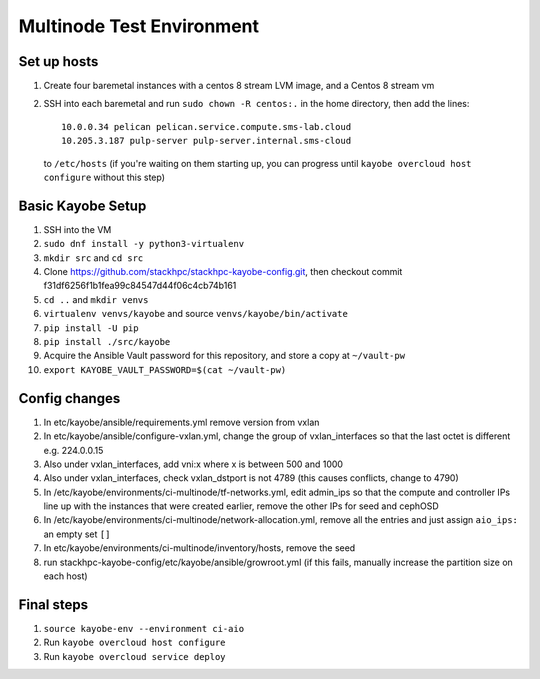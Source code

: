 ==========================
Multinode Test Environment 
==========================

Set up hosts
============
1. Create four baremetal instances with a centos 8 stream LVM image, and a
   Centos 8 stream vm
2. SSH into each baremetal and run ``sudo chown -R centos:.`` in the home
   directory, then add the lines::

      10.0.0.34 pelican pelican.service.compute.sms-lab.cloud
      10.205.3.187 pulp-server pulp-server.internal.sms-cloud

   to ``/etc/hosts`` (if you're waiting on them starting up, you can progress
   until ``kayobe overcloud host configure`` without this step)

Basic Kayobe Setup
==================
1. SSH into the VM
2. ``sudo dnf install -y python3-virtualenv``
3. ``mkdir src`` and ``cd src``
4. Clone https://github.com/stackhpc/stackhpc-kayobe-config.git, then checkout
   commit f31df6256f1b1fea99c84547d44f06c4cb74b161 
5. ``cd ..`` and ``mkdir venvs``
6. ``virtualenv venvs/kayobe`` and source ``venvs/kayobe/bin/activate``
7. ``pip install -U pip``
8. ``pip install ./src/kayobe``
9. Acquire the Ansible Vault password for this repository, and store a copy at
   ``~/vault-pw``
10. ``export KAYOBE_VAULT_PASSWORD=$(cat ~/vault-pw)``

Config changes
==============
1. In etc/kayobe/ansible/requirements.yml remove version from vxlan
2. In etc/kayobe/ansible/configure-vxlan.yml, change the group of
   vxlan_interfaces so that the last octet is different e.g. 224.0.0.15
3. Also under vxlan_interfaces, add vni:x where x is between 500 and 1000
4. Also under vxlan_interfaces, check vxlan_dstport is not 4789 (this causes
   conflicts, change to 4790)
5. In /etc/kayobe/environments/ci-multinode/tf-networks.yml, edit admin_ips so
   that the compute and controller IPs line up with the 
   instances that were created earlier, remove the other IPs for seed and 
   cephOSD
6. In /etc/kayobe/environments/ci-multinode/network-allocation.yml, remove all
   the entries and just assign ``aio_ips:`` an empty set ``[]``
7. In etc/kayobe/environments/ci-multinode/inventory/hosts, remove the seed
8. run stackhpc-kayobe-config/etc/kayobe/ansible/growroot.yml (if this fails,
   manually increase the partition size on each host)

Final steps
===========
1. ``source kayobe-env --environment ci-aio``
2. Run ``kayobe overcloud host configure``
3. Run ``kayobe overcloud service deploy``

